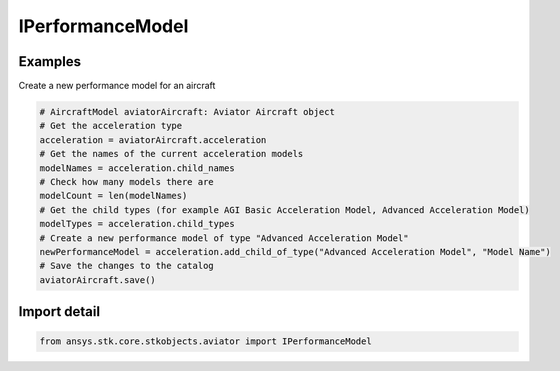 IPerformanceModel
=================

.. py:class:: ansys.stk.core.stkobjects.aviator.IPerformanceModel

   Interface for a performance model of an Aviator vehicle.

.. py:currentmodule:: IPerformanceModel

Examples
--------

Create a new performance model for an aircraft

.. code-block:: python

    # AircraftModel aviatorAircraft: Aviator Aircraft object
    # Get the acceleration type
    acceleration = aviatorAircraft.acceleration
    # Get the names of the current acceleration models
    modelNames = acceleration.child_names
    # Check how many models there are
    modelCount = len(modelNames)
    # Get the child types (for example AGI Basic Acceleration Model, Advanced Acceleration Model)
    modelTypes = acceleration.child_types
    # Create a new performance model of type "Advanced Acceleration Model"
    newPerformanceModel = acceleration.add_child_of_type("Advanced Acceleration Model", "Model Name")
    # Save the changes to the catalog
    aviatorAircraft.save()


Import detail
-------------

.. code-block:: python

    from ansys.stk.core.stkobjects.aviator import IPerformanceModel



